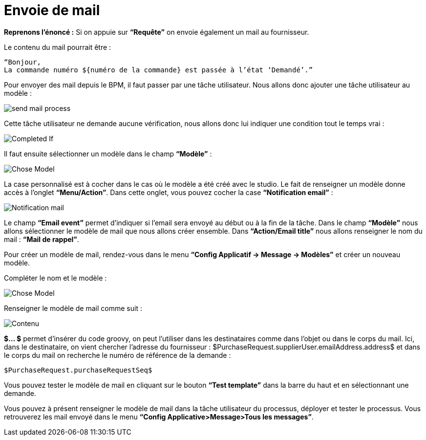 =  Envoie de mail
:toc-title:
:page-pagination:

**Reprenons l’énoncé :**  Si on appuie sur **“Requête”** on envoie également un mail au fournisseur.

Le contenu du mail pourrait être :
----
“Bonjour,
La commande numéro ${numéro de la commande} est passée à l’état ‘Demandé’.”
----
Pour envoyer des mail depuis le BPM, il faut passer par une tâche utilisateur. Nous allons donc ajouter une tâche utilisateur au modèle :


image::send_mail_process.png[send mail process,align="left"]

Cette tâche utilisateur ne demande aucune vérification, nous allons donc lui indiquer une condition tout le temps vrai :


image::completed_if_send_mail.png[Completed If,align="left"]

Il faut ensuite sélectionner un modèle dans le champ **“Modèle”** :

image::chose_model_send_mail.png[Chose Model,align="left"]

La case personnalisé est à cocher dans le cas où le modèle a été créé avec le studio.
Le fait de renseigner un modèle donne accès à l’onglet **“Menu/Action”**. Dans cette onglet, vous pouvez cocher la case **“Notification email”** :

image::notification_mail.png[Notification mail,align="left"]

Le champ **“Email event”** permet d’indiquer si l’email sera envoyé au début ou à la fin de la tâche.
Dans le champ **“Modèle”** nous allons sélectionner le modèle de mail que nous allons créer ensemble.
Dans **“Action/Email title”** nous allons renseigner le nom du mail : **“Mail de rappel”**.

Pour créer un modèle de mail, rendez-vous dans le menu **“Config Applicatif -> Message -> Modèles”** et créer un nouveau modèle.

Compléter le nom et le modèle :

image::complete_nom_send_mail.png[Chose Model,align="left"]

Renseigner le modèle de mail comme suit :

image::contenu_send_mail.png[Contenu,align="left"]

**$... $** permet d’insérer du code groovy, on peut l’utiliser dans les destinataires comme dans l’objet ou dans le corps du mail. Ici, dans le destinataire, on vient chercher l’adresse du fournisseur : $PurchaseRequest.supplierUser.emailAddress.address$ et dans le corps du mail on recherche le numéro de référence de la demande :

----
$PurchaseRequest.purchaseRequestSeq$
----

Vous pouvez tester le modèle de mail en cliquant sur le bouton **“Test template”** dans la barre du haut et en sélectionnant une demande.

Vous pouvez à présent renseigner le modèle de mail dans la tâche utilisateur du processus, déployer et tester le processus. Vous retrouverez les mail envoyé dans le menu **“Config Applicative>Message>Tous les messages”**.
